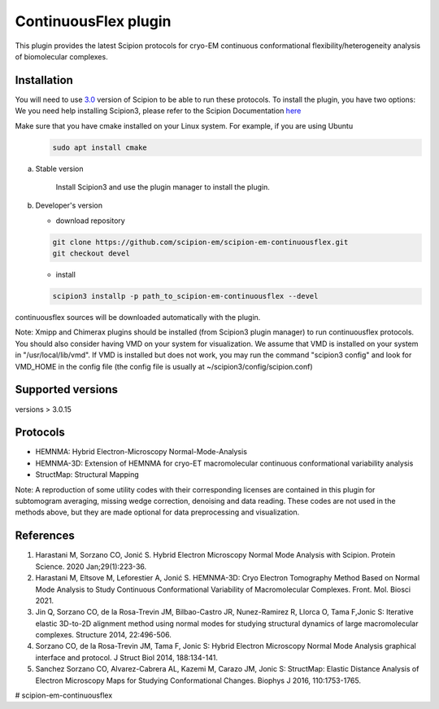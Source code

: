 =====================
ContinuousFlex plugin
=====================

This plugin provides the latest Scipion protocols for cryo-EM continuous conformational flexibility/heterogeneity analysis of biomolecular complexes.


Installation
------------

You will need to use `3.0 <https://github.com/I2PC/scipion/releases>`_ version of Scipion to be able to run these protocols. To install the plugin, you have two options:
We you need help installing Scipion3, please refer to the Scipion Documentation `here <https://scipion-em.github.io/docs/docs/scipion-modes/how-to-install.html>`_

Make sure that you have cmake installed on your Linux system. For example, if you are using Ubuntu
 .. code-block::

    sudo apt install cmake


a) Stable version

	Install Scipion3 and use the plugin manager to install the plugin.

b) Developer's version

   * download repository

   .. code-block::

      git clone https://github.com/scipion-em/scipion-em-continuousflex.git
      git checkout devel

   * install

   .. code-block::

      scipion3 installp -p path_to_scipion-em-continuousflex --devel

continuousflex sources will be downloaded automatically with the plugin.


Note: Xmipp and Chimerax plugins should be installed (from Scipion3 plugin manager) to run continuousflex protocols.
You should also consider having VMD on your system for visualization.
We assume that VMD is installed on your system in "/usr/local/lib/vmd".
If VMD is installed but does not work, you may run the command "scipion3 config" and look for VMD_HOME in the config file (the config file is usually at ~/scipion3/config/scipion.conf)

Supported versions
------------------

versions > 3.0.15

Protocols
---------

* HEMNMA: Hybrid Electron-Microscopy Normal-Mode-Analysis
* HEMNMA-3D: Extension of HEMNMA for cryo-ET macromolecular continuous conformational variability analysis
* StructMap: Structural Mapping

Note: A reproduction of some utility codes with their corresponding licenses are contained in this plugin for subtomogram averaging, missing wedge correction, denoising and data reading. These codes are not used in the methods above, but they are made optional for data preprocessing and visualization.

References
----------
1. Harastani M, Sorzano CO, Jonić S. Hybrid Electron Microscopy Normal Mode Analysis with Scipion. Protein Science. 2020 Jan;29(1):223-36.
2. Harastani M, Eltsove M, Leforestier A, Jonić S. HEMNMA-3D: Cryo Electron Tomography Method Based on Normal Mode Analysis to Study Continuous Conformational Variability of Macromolecular Complexes. Front. Mol. Biosci 2021.
3. Jin Q, Sorzano CO, de la Rosa-Trevin JM, Bilbao-Castro JR, Nunez-Ramirez R, Llorca O, Tama F,Jonic S: Iterative elastic 3D-to-2D alignment method using normal modes for studying structural dynamics of large macromolecular complexes. Structure 2014, 22:496-506.
4. Sorzano CO, de la Rosa-Trevin JM, Tama F, Jonic S: Hybrid Electron Microscopy Normal Mode Analysis graphical interface and protocol. J Struct Biol 2014, 188:134-141.
5. Sanchez Sorzano CO, Alvarez-Cabrera AL, Kazemi M, Carazo JM, Jonic S: StructMap: Elastic Distance Analysis of Electron Microscopy Maps for Studying Conformational Changes. Biophys J 2016, 110:1753-1765.



# scipion-em-continuousflex
